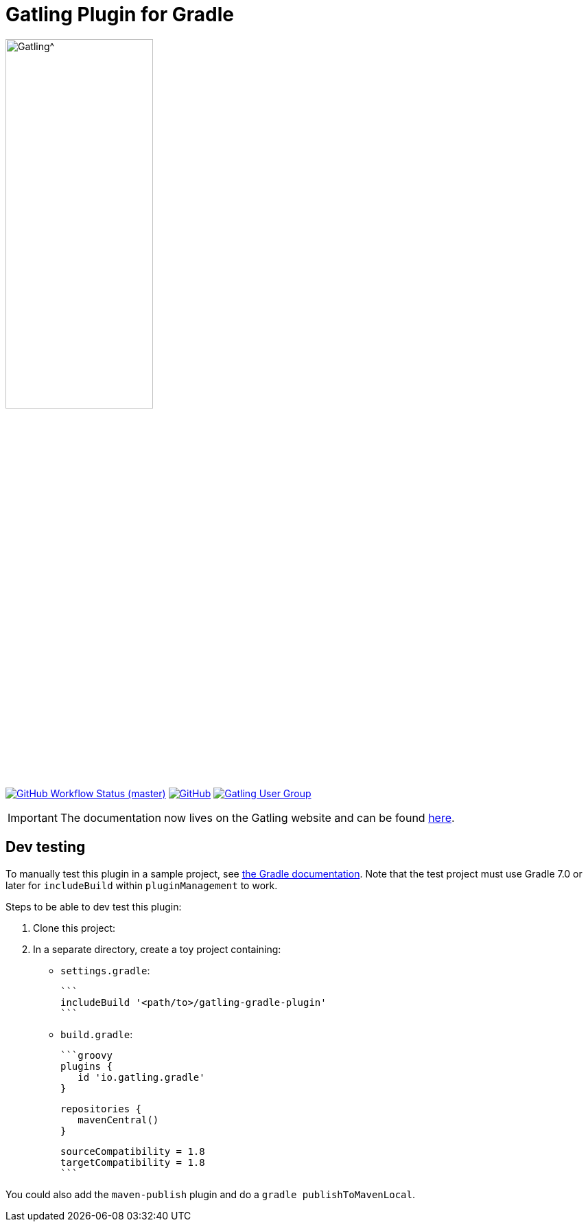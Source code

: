 = Gatling Plugin for Gradle
:toc: macro
:icons: font

ifdef::env-github[]
:tip-caption: :bulb:
:note-caption: :information_source:
:important-caption: :heavy_exclamation_mark:
:caution-caption: :fire:
:warning-caption: :warning:
endif::[]

image:https://gatling.io/wp-content/uploads/2019/04/logo-gatling-transparent@15x.svg[Gatling^, width="50%, link="https://gatling.io", window="_blank"]

image:https://img.shields.io/github/workflow/status/gatling/gatling-gradle-plugin/test-only/master?logo=github&style=for-the-badge[GitHub Workflow Status (master), window="_blank", link="https://github.com/gatling/gatling-gradle-plugin/actions?query=branch%3Amaster"]
image:https://img.shields.io/github/license/gatling/gatling-gradle-plugin?logo=apache&style=for-the-badge[GitHub, window="_blank", link="https://opensource.org/licenses/Apache-2.0"]
image:https://img.shields.io/badge/Google%20Group-Gatling-blue?style=for-the-badge&logo=google[Gatling User Group, window="_blank", link="https://groups.google.com/forum/#!forum/gatling"]

[IMPORTANT]

The documentation now lives on the Gatling website and can be found https://gatling.io/docs/current/extensions/gradle_plugin/[here].

== Dev testing

To manually test this plugin in a sample project, see https://docs.gradle.org/current/userguide/testing_gradle_plugins.html#manual-tests[the Gradle documentation].
Note that the test project must use Gradle 7.0 or later for `includeBuild` within `pluginManagement` to work.

Steps to be able to dev test this plugin:

1. Clone this project:

2. In a separate directory, create a toy project containing:

* `settings.gradle`:

      ```
      includeBuild '<path/to>/gatling-gradle-plugin'
      ```

* `build.gradle`:

      ```groovy
      plugins {
         id 'io.gatling.gradle'
      }

      repositories {
         mavenCentral()
      }

      sourceCompatibility = 1.8
      targetCompatibility = 1.8
      ```

You could also add the `maven-publish` plugin and do a `gradle publishToMavenLocal`.
